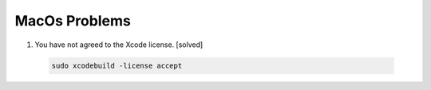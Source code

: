 MacOs Problems
============== 

#.  You have not agreed to the Xcode license. [solved]
   
   .. code-block:: sh

      sudo xcodebuild -license accept

